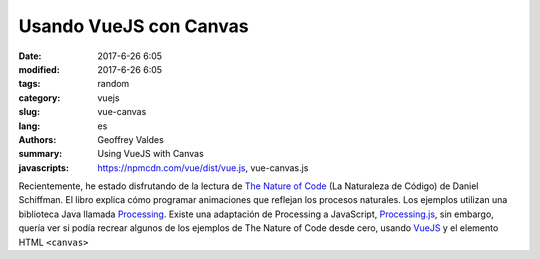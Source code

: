 Usando VueJS con Canvas
#######################

:date: 2017-6-26 6:05
:modified: 2017-6-26 6:05
:tags: random
:category: vuejs
:slug: vue-canvas
:lang: es
:authors: Geoffrey Valdes
:summary: Using VueJS with Canvas
:javascripts: https://npmcdn.com/vue/dist/vue.js, vue-canvas.js

Recientemente, he estado disfrutando de la lectura de `The Nature of Code <http://natureofcode.com/book/>`_ (La Naturaleza de Código) de Daniel Schiffman.  El libro explica cómo programar animaciones que reflejan los procesos naturales.  Los ejemplos utilizan una biblioteca Java llamada `Processing <https://processing.org/>`_.   Existe una adaptación de Processing a JavaScript, `Processing.js <http://processingjs.org/>`_, sin embargo, quería ver si podía recrear algunos de los ejemplos de The Nature of Code desde cero, usando `VueJS <https://vuejs.org/>`_ y el elemento HTML ``<canvas>`` 



.. raw:: html 

  <div id='app'>
    <canvas id="canvas"></canvas>
    <div>
      <button @click="drawBall">Dibujar Pelota</button>
      <button @click="moveBall">Empezar</button>
      <button @click="stopBall">Detener</button>
      <button @click="clearCanvas">Borrar</button>
    </div>
  </div>